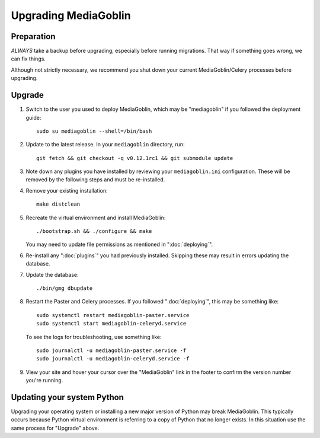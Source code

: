 .. MediaGoblin Documentation

   Written in 2020 by MediaGoblin contributors

   To the extent possible under law, the author(s) have dedicated all
   copyright and related and neighboring rights to this software to
   the public domain worldwide. This software is distributed without
   any warranty.

   You should have received a copy of the CC0 Public Domain
   Dedication along with this software. If not, see
   <http://creativecommons.org/publicdomain/zero/1.0/>.

======================
 Upgrading MediaGoblin
======================

Preparation
-----------

*ALWAYS* take a backup before upgrading, especially before running migrations. That
way if something goes wrong, we can fix things.

Although not strictly necessary, we recommend you shut down your current
MediaGoblin/Celery processes before upgrading.


Upgrade
-------

1. Switch to the user you used to deploy MediaGoblin, which may be "mediagoblin"
   if you followed the deployment guide::

     sudo su mediagoblin --shell=/bin/bash

2. Update to the latest release.  In your ``mediagoblin`` directory, run::

     git fetch && git checkout -q v0.12.1rc1 && git submodule update

3. Note down any plugins you have installed by reviewing your
   ``mediagoblin.ini`` configuration. These will be removed by the following
   steps and must be re-installed.

4. Remove your existing installation::

     make distclean

5. Recreate the virtual environment and install MediaGoblin::

     ./bootstrap.sh && ./configure && make

   You may need to update file permissions as mentioned in ":doc:`deploying`".

6. Re-install any ":doc:`plugins`" you had previously installed. Skipping these
   may result in errors updating the database.

7. Update the database::

     ./bin/gmg dbupdate

8. Restart the Paster and Celery processes. If you followed ":doc:`deploying`",
   this may be something like::

     sudo systemctl restart mediagoblin-paster.service
     sudo systemctl start mediagoblin-celeryd.service

   To see the logs for troubleshooting, use something like::

     sudo journalctl -u mediagoblin-paster.service -f
     sudo journalctl -u mediagoblin-celeryd.service -f

9. View your site and hover your cursor over the "MediaGoblin" link in the
   footer to confirm the version number you're running.


Updating your system Python
---------------------------

Upgrading your operating system or installing a new major version of Python may
break MediaGoblin. This typically occurs because Python virtual environment is
referring to a copy of Python that no longer exists. In this situation use the
same process for "Upgrade" above.
